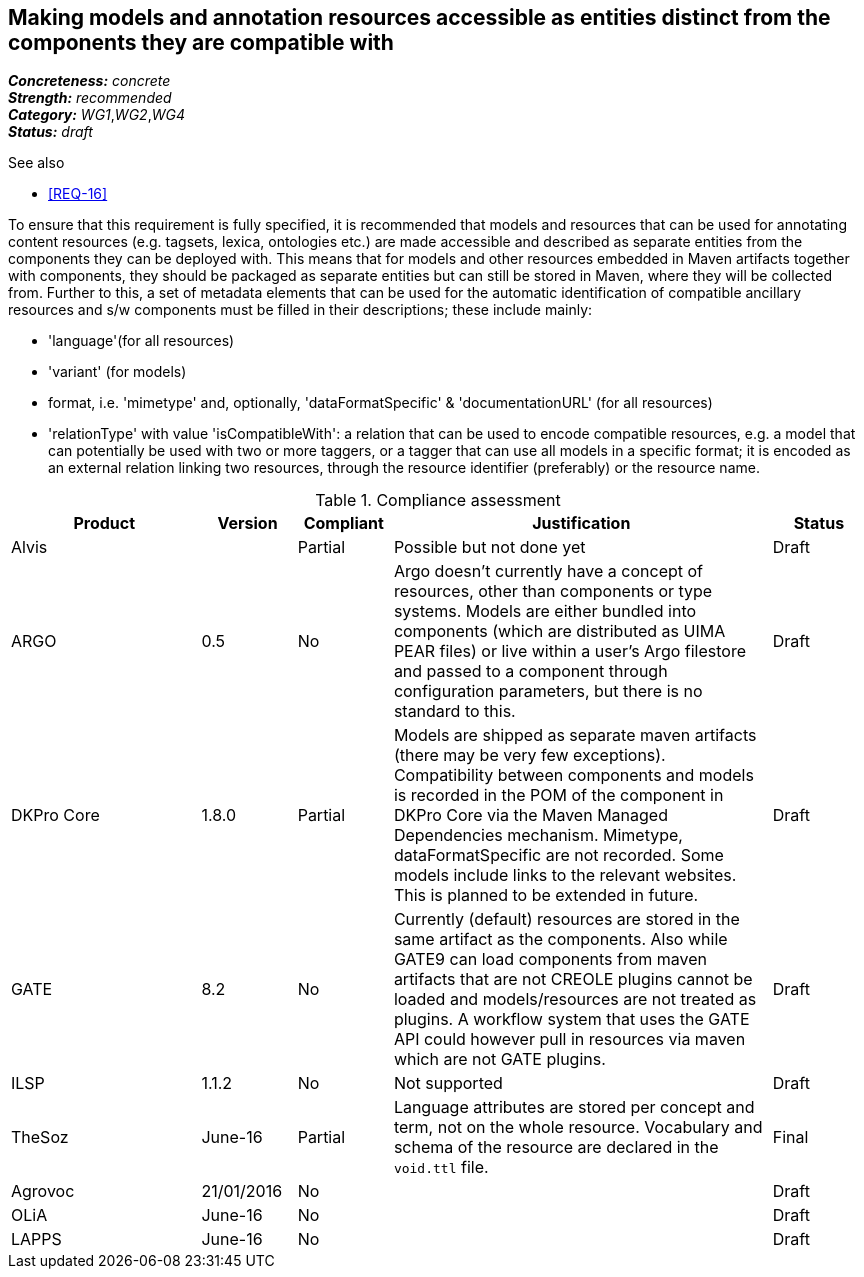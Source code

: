 == Making models and annotation resources accessible as entities distinct from the components they are compatible with

[%hardbreaks]
[small]#*_Concreteness:_* __concrete__#
[small]#*_Strength:_*     __recommended__#
[small]#*_Category:_*     __WG1__,__WG2__,__WG4__#
[small]#*_Status:_*       __draft__#

.See also

* <<REQ-16>>

To ensure that this requirement is fully specified, it is recommended that models and resources that can be used for annotating content resources (e.g. tagsets, lexica, ontologies etc.) are made accessible and described as separate entities from the components they can be deployed with. 
This means that for models and other resources embedded in Maven artifacts together with components, they should be packaged as separate entities but can still be stored in Maven, where they will be collected from. 
Further to this, a set of metadata elements that can be used for the automatic identification of compatible ancillary resources and s/w components must be filled in their descriptions; these include mainly:

* 'language'(for all resources)

* 'variant' (for models)

* format, i.e. 'mimetype' and, optionally, 'dataFormatSpecific' & 'documentationURL' (for all resources)

* 'relationType' with value 'isCompatibleWith': a relation that can be used to encode compatible resources, e.g. a model that can potentially be used with two or more taggers, or a tagger that can use all models in a specific format; it is encoded as an external relation linking two resources, through the resource identifier (preferably) or the resource name.


.Compliance assessment
[cols="2,1,1,4,1"]
|====
|Product|Version|Compliant|Justification|Status

| Alvis
| 
| Partial
| Possible but not done yet
| Draft

| ARGO
| 0.5
| No
| Argo doesn't currently have a concept of resources, other than components or type systems.  Models are either bundled into components (which are distributed as UIMA PEAR files) or live within a user's Argo filestore and passed to a component through configuration parameters, but there is no standard to this. 
| Draft

| DKPro Core
| 1.8.0
| Partial
| Models are shipped as separate maven artifacts (there may be very few exceptions).  Compatibility between components and models is recorded in the POM of the component in DKPro Core via the Maven Managed Dependencies mechanism. Mimetype, dataFormatSpecific are not recorded. Some models include links to the relevant websites. This is planned to be extended in future.
| Draft

| GATE
| 8.2
| No
| Currently (default) resources are stored in the same artifact as the components. Also while GATE9 can load components from maven artifacts that are not CREOLE plugins cannot be loaded and models/resources are not treated as plugins. A workflow system that uses the GATE API could however pull in resources via maven which are not GATE plugins.
| Draft

| ILSP
| 1.1.2
| No
| Not supported
| Draft

| TheSoz
| June-16
| Partial
| Language attributes are stored per concept and term, not on the whole resource. Vocabulary and schema of the resource
are declared in the `void.ttl` file.
| Final

| Agrovoc
| 21/01/2016
| No
| 
| Draft

| OLiA
| June-16
| No
| 
| Draft

| LAPPS
| June-16
| No
| 
| Draft
|====
